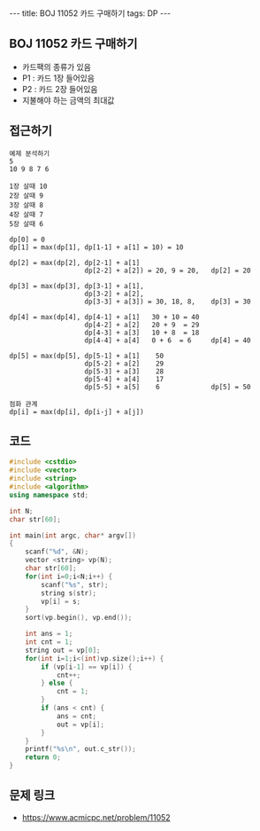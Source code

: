 #+HTML: ---
#+HTML: title: BOJ 11052 카드 구매하기
#+HTML: tags: DP
#+HTML: ---
#+OPTIONS: ^:nil

** BOJ 11052 카드 구매하기
- 카드팩의 종류가 있음
- P1 : 카드 1장 들어있음
- P2 : 카드 2장 들어있음
- 지불해야 하는 금액의 최대값
** 접근하기
#+BEGIN_EXAMPLE
예제 분석하기
5
10 9 8 7 6

1장 살때 10
2장 살때 9
3장 살때 8
4장 살때 7
5장 살때 6

dp[0] = 0
dp[1] = max(dp[1], dp[1-1] + a[1] = 10) = 10

dp[2] = max(dp[2], dp[2-1] + a[1]
                   dp[2-2] + a[2]) = 20, 9 = 20,   dp[2] = 20

dp[3] = max(dp[3], dp[3-1] + a[1], 
                   dp[3-2] + a[2], 
                   dp[3-3] + a[3]) = 30, 18, 8,    dp[3] = 30

dp[4] = max(dp[4], dp[4-1] + a[1]   30 + 10 = 40
                   dp[4-2] + a[2]   20 + 9  = 29
                   dp[4-3] + a[3]   10 + 8  = 18
                   dp[4-4] + a[4]   0 + 6  = 6     dp[4] = 40

dp[5] = max(dp[5], dp[5-1] + a[1]    50
                   dp[5-2] + a[2]    29
                   dp[5-3] + a[3]    28
                   dp[5-4] + a[4]    17
                   dp[5-5] + a[5]    6             dp[5] = 50           

점화 관계
dp[i] = max(dp[i], dp[i-j] + a[j])
#+END_EXAMPLE

** 코드
#+BEGIN_SRC cpp
#include <cstdio>
#include <vector>
#include <string>
#include <algorithm>
using namespace std;

int N;
char str[60];

int main(int argc, char* argv[])
{
    scanf("%d", &N);
    vector <string> vp(N);    
    char str[60];
    for(int i=0;i<N;i++) {
        scanf("%s", str);
        string s(str);
        vp[i] = s;
    }
    sort(vp.begin(), vp.end()); 
    
    int ans = 1;
    int cnt = 1;
    string out = vp[0];
    for(int i=1;i<(int)vp.size();i++) {
        if (vp[i-1] == vp[i]) {
            cnt++;
        } else {
            cnt = 1;
        }
        if (ans < cnt) {
            ans = cnt;
            out = vp[i];
        }
    }
    printf("%s\n", out.c_str());
    return 0;
}
#+END_SRC

** 문제 링크
- https://www.acmicpc.net/problem/11052
